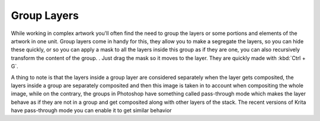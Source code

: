 Group Layers
============

While working in complex artwork you'll often find the need to group the
layers or some portions and elements of the artwork in one unit. Group
layers come in handy for this, they allow you to make a segregate the
layers, so you can hide these quickly, or so you can apply a mask to all
the layers inside this group as if they are one, you can also
recursively transform the content of the group. . Just drag the mask so
it moves to the layer. They are quickly made with :kbd:`Ctrl + G`.

A thing to note is that the layers inside a group layer are considered
separately when the layer gets composited, the layers inside a group are
separately composited and then this image is taken in to account when
compositing the whole image, while on the contrary, the groups in
Photoshop have something called pass-through mode which makes the layer
behave as if they are not in a group and get composited along with other
layers of the stack. The recent versions of Krita have pass-through mode
you can enable it to get similar behavior

